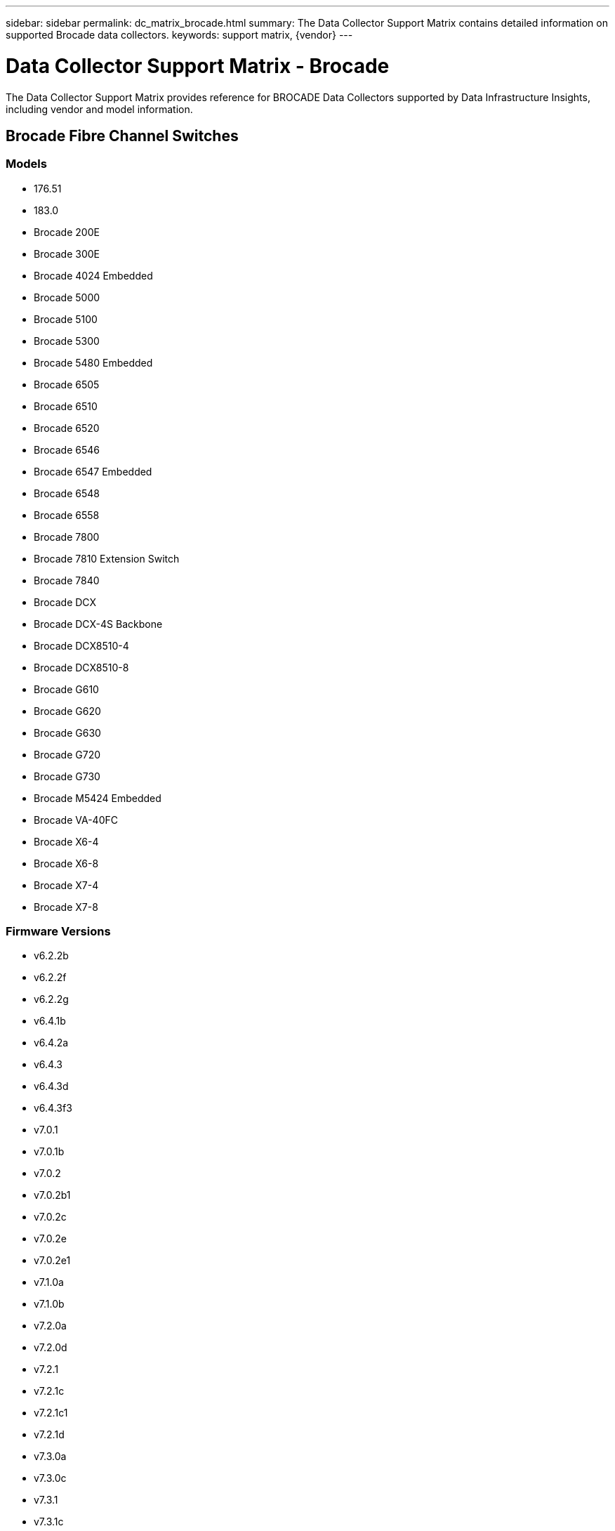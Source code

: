 ---
sidebar: sidebar
permalink: dc_matrix_brocade.html
summary: The Data Collector Support Matrix contains detailed information on supported Brocade data collectors.
keywords: support matrix, {vendor}
---

= Data Collector Support Matrix - Brocade
:hardbreaks:
:nofooter:
:icons: font
:linkattrs:
:imagesdir: ./media/

[.lead]
The Data Collector Support Matrix provides reference for BROCADE Data Collectors supported by Data Infrastructure Insights, including vendor and model information.


== Brocade Fibre Channel Switches

=== Models
* 176.51
* 183.0
* Brocade 200E
* Brocade 300E
* Brocade 4024 Embedded
* Brocade 5000
* Brocade 5100
* Brocade 5300
* Brocade 5480 Embedded
* Brocade 6505
* Brocade 6510
* Brocade 6520
* Brocade 6546
* Brocade 6547 Embedded
* Brocade 6548
* Brocade 6558
* Brocade 7800
* Brocade 7810 Extension Switch
* Brocade 7840
* Brocade DCX
* Brocade DCX-4S Backbone
* Brocade DCX8510-4
* Brocade DCX8510-8
* Brocade G610
* Brocade G620
* Brocade G630
* Brocade G720
* Brocade G730
* Brocade M5424 Embedded
* Brocade VA-40FC
* Brocade X6-4
* Brocade X6-8
* Brocade X7-4
* Brocade X7-8

=== Firmware Versions
* v6.2.2b
* v6.2.2f
* v6.2.2g
* v6.4.1b
* v6.4.2a
* v6.4.3
* v6.4.3d
* v6.4.3f3
* v7.0.1
* v7.0.1b
* v7.0.2
* v7.0.2b1
* v7.0.2c
* v7.0.2e
* v7.0.2e1
* v7.1.0a
* v7.1.0b
* v7.2.0a
* v7.2.0d
* v7.2.1
* v7.2.1c
* v7.2.1c1
* v7.2.1d
* v7.3.0a
* v7.3.0c
* v7.3.1
* v7.3.1c
* v7.3.1d
* v7.3.2a
* v7.4.0a
* v7.4.1
* v7.4.1d
* v7.4.1e
* v7.4.2
* v7.4.2a
* v7.4.2a4
* v7.4.2c
* v7.4.2d
* v7.4.2e
* v7.4.2f
* v7.4.2g
* v7.4.2g_cvr_824494_01
* v7.4.2h
* v7.4.2j1
* v8.0.2c
* v8.0.2d
* v8.0.2f
* v8.1.0b
* v8.1.1a
* v8.1.2a
* v8.1.2d
* v8.1.2f
* v8.1.2g
* v8.1.2h
* v8.1.2j
* v8.1.2k
* v8.2.0
* v8.2.0a
* v8.2.0a1
* v8.2.0b
* v8.2.1
* v8.2.1a
* v8.2.1c
* v8.2.1d
* v8.2.2a
* v8.2.2b
* v8.2.2c
* v8.2.2d
* v8.2.2d4
* v8.2.3
* v8.2.3a
* v8.2.3a1
* v8.2.3a_cvr_855776_01
* v8.2.3b
* v8.2.3c
* v8.2.3c1
* v8.2.3d
* v8.2.3e
* v8.2.3e1
* v8.2.3e2
* v9.0.0a
* v9.0.1a
* v9.0.1b
* v9.0.1b4
* v9.0.1c
* v9.0.1d
* v9.0.1e
* v9.0.1e1
* v9.1.0b
* v9.1.1
* v9.1.1a
* v9.1.1b
* v9.1.1b_lw
* v9.1.1c
* v9.1.1d
* v9.1.1d1
* v9.1.1d2
* v9.1.1d2_lw
* v9.1.1d5
* v9.2.0a
* v9.2.0b
* v9.2.0b1_lw
* v9.2.0c
* v9.2.0c1
* v9.2.1a
* v9.2.1a1
* v9.2.2


=== Foundation

==== Fc Name Server Entry
[cols="25,25,25,25", options="header"]
|===
^|Feature/Attribute ^|Status ^|Protocol Used ^|Additional Information

|FC ID|Implemented|SSH|
|Nx Port WWN|Implemented|SSH|
|Physical Port WWN|Implemented|SSH|
|Switch Port WWN|Implemented|SSH|
|===

==== Fabric
[cols="25,25,25,25", options="header"]
|===
^|Feature/Attribute ^|Status ^|Protocol Used ^|Additional Information

|Name|Implemented|Manual Entry|
|VSAN Enabled|Implemented|SSH|
|VSANId|Implemented|SSH|
|WWN|Implemented|SSH|
|===

==== Ivr Physical Fabric
[cols="25,25,25,25", options="header"]
|===
^|Feature/Attribute ^|Status ^|Protocol Used ^|Additional Information

|IVR Chassis WWNs|Implemented|SSH|Comma seperated list of IVR enabled chassis WWNs
|Lowest IVR Chassis WWN|Implemented|SSH|identifier of the IVR fabric
|===

==== Info
[cols="25,25,25,25", options="header"]
|===
^|Feature/Attribute ^|Status ^|Protocol Used ^|Additional Information

|DataSource Name|Implemented|SSH|Info
|Date|Implemented|SSH|
|Originator ID|Implemented|SSH|
|Originator Key|Implemented|SSH|
|===

==== Logical Switch
[cols="25,25,25,25", options="header"]
|===
^|Feature/Attribute ^|Status ^|Protocol Used ^|Additional Information

|Chassis WWN|Implemented|SSH|
|Domain Id|Implemented|SSH|
|Firmware Version|Implemented|SSH|
|IP|Implemented|SSH|
|Manufacturer|Implemented|SSH|
|Model|Implemented|SSH|
|Name|Implemented|Manual Entry|
|Serial Number|Implemented|SSH|
|Switch Role|Implemented|SSH|
|Switch State|Implemented|SSH|
|Switch Status|Implemented|SSH|
|Type|Gap|SSH|
|WWN|Implemented|SSH|
|===

==== Port
[cols="25,25,25,25", options="header"]
|===
^|Feature/Attribute ^|Status ^|Protocol Used ^|Additional Information

|Blade|Implemented|SSH|
|FC4 Protocol|Implemented|SSH|
|GBIC Type|Implemented|SSH|
|Generated|Implemented|SSH|
|Name|Implemented|Manual Entry|
|Node WWN|Implemented|SSH|Mandatory to report with PortId if WWN is not present
|Port ID|Implemented|SSH|
|Port Number|Implemented|SSH|
|Port Speed|Implemented|SSH|
|Port State|Implemented|SSH|
|Port Status|Implemented|SSH|
|Port Type|Implemented|SSH|
|Raw Port Status|Implemented|SSH|
|Raw Speed GigaBits|Implemented|SSH|
|Unknown Connectivity|Implemented|SSH|
|WWN|Implemented|SSH|
|===

==== Switch
[cols="25,25,25,25", options="header"]
|===
^|Feature/Attribute ^|Status ^|Protocol Used ^|Additional Information

|Domain Id|Implemented|SSH|
|Firmware Version|Implemented|SSH|
|IP|Implemented|SSH|
|Manage URL|Implemented|SSH|
|Manufacturer|Implemented|SSH|
|Model|Implemented|SSH|
|Name|Implemented|Manual Entry|
|Serial Number|Implemented|SSH|
|Switch Role|Implemented|SSH|
|Switch State|Implemented|SSH|
|Switch Status|Implemented|SSH|
|Type|Gap|SSH|
|VSAN Enabled|Implemented|SSH|
|WWN|Implemented|SSH|
|===

==== Unknown
[cols="25,25,25,25", options="header"]
|===
^|Feature/Attribute ^|Status ^|Protocol Used ^|Additional Information

|Driver|Implemented|SSH|
|Firmware|Implemented|SSH|
|Generated|Implemented|SSH|
|Manufacturer|Implemented|SSH|
|Model|Implemented|SSH|
|Name|Implemented|Manual Entry|
|WWN|Implemented|SSH|
|===

==== Wwn Alias
[cols="25,25,25,25", options="header"]
|===
^|Feature/Attribute ^|Status ^|Protocol Used ^|Additional Information

|Host Aliases|Implemented|SSH|
|Object Type|Implemented|SSH|
|Source|Implemented|SSH|
|WWN|Implemented|SSH|
|===

==== Zone
[cols="25,25,25,25", options="header"]
|===
^|Feature/Attribute ^|Status ^|Protocol Used ^|Additional Information

|Zone Name|Implemented|SSH|
|===

==== Zone Member
[cols="25,25,25,25", options="header"]
|===
^|Feature/Attribute ^|Status ^|Protocol Used ^|Additional Information

|Type|Gap|SSH|
|WWN|Implemented|SSH|
|===

==== Zoning Capabilities
[cols="25,25,25,25", options="header"]
|===
^|Feature/Attribute ^|Status ^|Protocol Used ^|Additional Information

|Active Configuration|Implemented|SSH|
|Configuration Name|Implemented|SSH|
|Default Zoning Behavior|Implemented|SSH|
|WWN|Implemented|SSH|
|===

=== Performance

==== Port
[cols="25,25,25,25", options="header"]
|===
^|Feature/Attribute ^|Status ^|Protocol Used ^|Additional Information

|BB Credit Zero Received|Implemented|SNMP|BB Credit Zero Received
|BB Credit Zero Total|Implemented|SNMP|BB Credit Zero Total
|BB Credit Zero Transmitted|Implemented|SNMP|BB Credit Zero Transmitted
|BB Credit Zero Ms Transmitted|Implemented|SNMP|BB Credit Zero Ms Transmitted
|Port Errors Class3 Discard|Implemented|SNMP|
|Port Errors Crc|Implemented|SNMP|Port Errors Crc
|Port Errors Enc In|Implemented|SNMP|Port Errors Enc In
|portErrors.encOut|Implemented|SNMP|
|Port Error Long Frame|Implemented|SNMP|Port errors due to long frame
|Port Error Short Frame|Implemented|SNMP|Port errors due to short frame
|Port Errors Link Failure|Implemented|SNMP|Port Errors link failure
|Port Errors Link Reset Rx|Implemented|SNMP|Port Errors Link Reset Rx
|Port Error Transmit Link Reset|Implemented|SNMP|Port Error due to link reset
|Port Error Signal Loss|Implemented|SNMP|Port errors signal loss
|Port Error Sync Loss|Implemented|SNMP|Port error sync loss
|Port Error Transmit Discard Timeout|Implemented|SNMP|Port errors timeout discard
|Total Port Errors|Implemented|SNMP|Total port errors
|Traffic Frame Rate|Implemented|SNMP|
|Total Traffic Frame Rate|Implemented|SNMP|
|Traffic Frame Rate|Implemented|SNMP|
|Average Frame Size|Implemented|SNMP|Average Frame size of traffic
|TX Frames|Implemented|SNMP|traffic average frame size
|Traffic Recieved Rate|Implemented|SNMP|
|Total Traffic Rate|Implemented|SNMP|
|Traffic Transmit Rate|Implemented|SNMP|
|Traffic Recieved Utilization|Implemented|SNMP|
|Total Traffic Utilization|Implemented|SNMP|Total traffic utilization
|Traffic Transmit Utilization|Implemented|SNMP|
|===

==== Port Data
[cols="25,25,25,25", options="header"]
|===
^|Feature/Attribute ^|Status ^|Protocol Used ^|Additional Information

|BB Credit Zero Received|Implemented|SNMP|BB Credit Zero Received
|BB Credit Zero Total|Implemented|SNMP|BB Credit Zero Total
|BB Credit Zero Transmitted|Implemented|SNMP|BB Credit Zero Transmitted
|BB Credit Zero Ms Transmitted|Implemented|SNMP|BB Credit Zero Ms Transmitted
|Key|Implemented|SNMP|
|Port Errors Class3 Discard|Implemented|SNMP|
|Port Errors Crc|Implemented|SNMP|Port Errors Crc
|Port Errors Enc In|Implemented|SNMP|Port Errors Enc In
|portErrors.encOut|Implemented|SNMP|
|Port Error Long Frame|Implemented|SNMP|Port errors due to long frame
|Port Error Short Frame|Implemented|SNMP|Port errors due to short frame
|Port Errors Link Failure|Implemented|SNMP|Port Errors link failure
|Port Errors Link Reset Rx|Implemented|SNMP|Port Errors Link Reset Rx
|Port Error Transmit Link Reset|Implemented|SNMP|Port Error due to link reset
|Port Error Signal Loss|Implemented|SNMP|Port errors signal loss
|Port Error Sync Loss|Implemented|SNMP|Port error sync loss
|Port Error Transmit Discard Timeout|Implemented|SNMP|Port errors timeout discard
|Total Port Errors|Implemented|SNMP|Total port errors
|Server ID|Implemented|SNMP|
|Traffic Frame Rate|Implemented|SNMP|
|Total Traffic Frame Rate|Implemented|SNMP|
|Traffic Frame Rate|Implemented|SNMP|
|Average Frame Size|Implemented|SNMP|Average Frame size of traffic
|TX Frames|Implemented|SNMP|traffic average frame size
|Traffic Recieved Rate|Implemented|SNMP|
|Total Traffic Rate|Implemented|SNMP|
|Traffic Transmit Rate|Implemented|SNMP|
|Traffic Recieved Utilization|Implemented|SNMP|
|Total Traffic Utilization|Implemented|SNMP|Total traffic utilization
|Traffic Transmit Utilization|Implemented|SNMP|
|===

Management APIs used by this data collector:
|===
^|API ^|Protocol Used ^|Transport layer protocol used ^|Incoming ports used ^|Outgoing ports used ^|Supports authentication ^|Requires only 'Read-only' credentials ^|Supports Encryption ^|Firewall friendly (static ports) 

|Brocade SNMP
|SNMP
|SNMPv1, SNMPv2, SNMPv3
|161
|
|true
|true
|true
|true

|Brocade SSH
|SSH
|SSH
|22
|
|false
|false
|true
|true

|Data source wizard configuration
|Manual Entry
|
|
|
|true
|true
|true
|true

|===

'''

== Brocade Network Advisor Http

=== Models
* 14.4.3
* 14.4.4
* v7.3.0b
* v7.4.1b
* v8.2.3c1
* v9.0.1e1

=== Firmware Versions
* Brocade 6520
* Brocade DCX 8510-4
* Brocade G620
* Brocade X6-8
* EMC Connectrix DS-6510B


=== Foundation

==== Fc Name Server Entry
[cols="25,25,25,25", options="header"]
|===
^|Feature/Attribute ^|Status ^|Protocol Used ^|Additional Information

|Nx Port WWN|Implemented|HTTP/S|
|Switch Port WWN|Implemented|HTTP/S|
|FC ID|Implemented|HTTP/S|
|Physical Port WWN|Implemented|HTTP/S|
|===

==== Fabric
[cols="25,25,25,25", options="header"]
|===
^|Feature/Attribute ^|Status ^|Protocol Used ^|Additional Information

|Name|Implemented|HTTP/S|
|VSAN Enabled|Implemented|HTTP/S|
|VSANId|Implemented|HTTP/S|
|WWN|Implemented|HTTP/S|
|===

==== Ivr Physical Fabric
[cols="25,25,25,25", options="header"]
|===
^|Feature/Attribute ^|Status ^|Protocol Used ^|Additional Information

|Lowest IVR Chassis WWN|Implemented|HTTP/S|identifier of the IVR fabric
|IVR Chassis WWNs|Implemented|HTTP/S|Comma seperated list of IVR enabled chassis WWNs
|===

==== Info
[cols="25,25,25,25", options="header"]
|===
^|Feature/Attribute ^|Status ^|Protocol Used ^|Additional Information

|Api Description|Implemented|HTTP/S|
|Api Name|Implemented|HTTP/S|
|Api Version|Implemented|HTTP/S|
|DataSource Name|Implemented|HTTP/S|Info
|Date|Implemented|HTTP/S|
|Originator ID|Implemented|HTTP/S|
|Originator Key|Implemented|HTTP/S|
|===

==== Logical Switch
[cols="25,25,25,25", options="header"]
|===
^|Feature/Attribute ^|Status ^|Protocol Used ^|Additional Information

|WWN|Implemented|HTTP/S|
|IP|Implemented|HTTP/S|
|Firmware Version|Implemented|HTTP/S|
|Manufacturer|Implemented|HTTP/S|
|Model|Implemented|HTTP/S|
|Name|Implemented|HTTP/S|
|Switch Role|Implemented|HTTP/S|
|Type|Gap|HTTP/S|
|Serial Number|Implemented|HTTP/S|
|Switch State|Implemented|HTTP/S|
|Switch Status|Implemented|HTTP/S|
|Domain Id|Implemented|HTTP/S|
|Chassis WWN|Implemented|HTTP/S|
|===

==== Port
[cols="25,25,25,25", options="header"]
|===
^|Feature/Attribute ^|Status ^|Protocol Used ^|Additional Information

|WWN|Implemented|HTTP/S|
|Port State|Implemented|HTTP/S|
|Port Number|Implemented|HTTP/S|
|Port ID|Implemented|HTTP/S|
|Name|Implemented|HTTP/S|
|Port Speed|Implemented|HTTP/S|
|Raw Speed GigaBits|Implemented|HTTP/S|
|Port Type|Implemented|HTTP/S|
|Raw Port Status|Implemented|HTTP/S|
|Port Status|Implemented|HTTP/S|
|FC4 Protocol|Implemented|HTTP/S|
|Generated|Implemented|HTTP/S|
|Unknown Connectivity|Implemented|HTTP/S|
|Blade|Implemented|HTTP/S|
|GBIC Type|Implemented|HTTP/S|
|===

==== Switch
[cols="25,25,25,25", options="header"]
|===
^|Feature/Attribute ^|Status ^|Protocol Used ^|Additional Information

|WWN|Implemented|HTTP/S|
|IP|Implemented|HTTP/S|
|Firmware Version|Implemented|HTTP/S|
|Manufacturer|Implemented|HTTP/S|
|Model|Implemented|HTTP/S|
|Name|Implemented|HTTP/S|
|Switch Role|Implemented|HTTP/S|
|Type|Gap|HTTP/S|
|Serial Number|Implemented|HTTP/S|
|Manage URL|Implemented|HTTP/S|
|Switch State|Implemented|HTTP/S|
|Switch Status|Implemented|HTTP/S|
|Domain Id|Implemented|HTTP/S|
|VSAN Enabled|Implemented|HTTP/S|
|===

==== Unknown
[cols="25,25,25,25", options="header"]
|===
^|Feature/Attribute ^|Status ^|Protocol Used ^|Additional Information

|WWN|Implemented|HTTP/S|
|Manufacturer|Implemented|HTTP/S|
|Firmware|Implemented|HTTP/S|
|Driver|Implemented|HTTP/S|
|Model|Implemented|HTTP/S|
|===

==== Wwn Alias
[cols="25,25,25,25", options="header"]
|===
^|Feature/Attribute ^|Status ^|Protocol Used ^|Additional Information

|Host Aliases|Implemented|HTTP/S|
|Object Type|Implemented|HTTP/S|
|Source|Implemented|HTTP/S|
|WWN|Implemented|HTTP/S|
|===

==== Zone
[cols="25,25,25,25", options="header"]
|===
^|Feature/Attribute ^|Status ^|Protocol Used ^|Additional Information

|Zone Name|Implemented|HTTP/S|
|===

==== Zone Member
[cols="25,25,25,25", options="header"]
|===
^|Feature/Attribute ^|Status ^|Protocol Used ^|Additional Information

|Type|Gap|HTTP/S|
|WWN|Implemented|HTTP/S|
|===

==== Zoning Capabilities
[cols="25,25,25,25", options="header"]
|===
^|Feature/Attribute ^|Status ^|Protocol Used ^|Additional Information

|Active Configuration|Implemented|HTTP/S|
|Configuration Name|Implemented|HTTP/S|
|WWN|Implemented|HTTP/S|
|===

=== Performance

==== Port
[cols="25,25,25,25", options="header"]
|===
^|Feature/Attribute ^|Status ^|Protocol Used ^|Additional Information

|BB Credit Zero Transmitted|Implemented|HTTP/S|BB Credit Zero Transmitted
|BB Credit Zero Total|Implemented|HTTP/S|BB Credit Zero Total
|BB Credit Zero Ms Transmitted|Implemented|HTTP/S|BB Credit Zero Ms Transmitted
|===

Management APIs used by this data collector:
|===
^|API ^|Protocol Used ^|Transport layer protocol used ^|Incoming ports used ^|Outgoing ports used ^|Supports authentication ^|Requires only 'Read-only' credentials ^|Supports Encryption ^|Firewall friendly (static ports) 

|Brocade Network Advisor REST API
|HTTP/HTTPS
|HTTP/HTTPS
|80/443
|
|true
|true
|true
|true

|===

'''

== Brocade Fos Rest

=== Models
* 183.0
* 184.0
* 190.0
* Brocade 6505
* Brocade 6510
* Brocade 6520
* Brocade 7810 Extension Switch
* Brocade 7840
* Brocade DCX8510-4
* Brocade DCX8510-8
* Brocade G610
* Brocade G620
* Brocade G630
* Brocade G720
* Brocade G730
* Brocade X6-4
* Brocade X6-8
* Brocade X7-4
* Brocade X7-8

=== Firmware Versions
* v8.2.2a
* v8.2.2d
* v8.2.2d4
* v8.2.3
* v8.2.3a
* v8.2.3b
* v8.2.3c
* v8.2.3c1
* v8.2.3d
* v8.2.3e
* v8.2.3e1
* v9.0.0b
* v9.0.1a
* v9.0.1b
* v9.0.1b4
* v9.0.1c
* v9.0.1d
* v9.0.1e
* v9.0.1e1
* v9.1.0b
* v9.1.1a
* v9.1.1b
* v9.1.1c
* v9.1.1c3
* v9.1.1d
* v9.1.1d1
* v9.1.1d1_lw
* v9.1.1d2
* v9.1.1d3_cvr_861742_01
* v9.2.0a
* v9.2.0b
* v9.2.0b1
* v9.2.0b_cvr_857687_01
* v9.2.0c
* v9.2.0c3
* v9.2.1
* v9.2.1a
* v9.2.1b
* v9.2.2


=== Foundation

==== Fc Name Server Entry
[cols="25,25,25,25", options="header"]
|===
^|Feature/Attribute ^|Status ^|Protocol Used ^|Additional Information

|FC ID|Implemented|HTTPS|
|Nx Port WWN|Implemented|HTTPS|
|Physical Port WWN|Implemented|HTTPS|
|Switch Port WWN|Implemented|HTTPS|
|===

==== Fabric
[cols="25,25,25,25", options="header"]
|===
^|Feature/Attribute ^|Status ^|Protocol Used ^|Additional Information

|Name|Implemented|HTTPS|
|VSAN Enabled|Implemented|HTTPS|
|VSANId|Implemented|HTTPS|
|WWN|Implemented|HTTPS|
|===

==== Info
[cols="25,25,25,25", options="header"]
|===
^|Feature/Attribute ^|Status ^|Protocol Used ^|Additional Information

|Api Description|Implemented|HTTPS|
|Api Name|Implemented|HTTPS|
|Api Version|Implemented|HTTPS|
|DataSource Name|Implemented|HTTPS|Info
|Date|Implemented|HTTPS|
|Originator ID|Implemented|HTTPS|
|Originator Key|Implemented|HTTPS|
|===

==== Logical Switch
[cols="25,25,25,25", options="header"]
|===
^|Feature/Attribute ^|Status ^|Protocol Used ^|Additional Information

|Chassis WWN|Implemented|HTTPS|
|Domain Id|Implemented|HTTPS|
|Firmware Version|Implemented|HTTPS|
|IP|Implemented|HTTPS|
|Manufacturer|Implemented|HTTPS|
|Model|Implemented|HTTPS|
|Name|Implemented|HTTPS|
|Serial Number|Implemented|HTTPS|
|Switch Role|Implemented|HTTPS|
|Switch State|Implemented|HTTPS|
|Switch Status|Implemented|HTTPS|
|Type|Gap|HTTPS|
|WWN|Implemented|HTTPS|
|===

==== Port
[cols="25,25,25,25", options="header"]
|===
^|Feature/Attribute ^|Status ^|Protocol Used ^|Additional Information

|Blade|Implemented|HTTPS|
|GBIC Type|Implemented|HTTPS|
|Generated|Implemented|HTTPS|
|Name|Implemented|HTTPS|
|Node WWN|Implemented|HTTPS|Mandatory to report with PortId if WWN is not present
|Port ID|Implemented|HTTPS|
|Port Number|Implemented|HTTPS|
|Port Speed|Implemented|HTTPS|
|Port State|Implemented|HTTPS|
|Port Status|Implemented|HTTPS|
|Port Type|Implemented|HTTPS|
|Raw Port Status|Implemented|HTTPS|
|Raw Speed GigaBits|Implemented|HTTPS|
|Unknown Connectivity|Implemented|HTTPS|
|WWN|Implemented|HTTPS|
|Description|Implemented|HTTPS|
|===

==== Switch
[cols="25,25,25,25", options="header"]
|===
^|Feature/Attribute ^|Status ^|Protocol Used ^|Additional Information

|Domain Id|Implemented|HTTPS|
|Firmware Version|Implemented|HTTPS|
|IP|Implemented|HTTPS|
|Manage URL|Implemented|HTTPS|
|Manufacturer|Implemented|HTTPS|
|Model|Implemented|HTTPS|
|Name|Implemented|HTTPS|
|Serial Number|Implemented|HTTPS|
|Switch Role|Implemented|HTTPS|
|Switch State|Implemented|HTTPS|
|Switch Status|Implemented|HTTPS|
|Type|Gap|HTTPS|
|VSAN Enabled|Implemented|HTTPS|
|WWN|Implemented|HTTPS|
|===

==== Unknown
[cols="25,25,25,25", options="header"]
|===
^|Feature/Attribute ^|Status ^|Protocol Used ^|Additional Information

|Driver|Implemented|HTTPS|
|Firmware|Implemented|HTTPS|
|Generated|Implemented|HTTPS|
|Manufacturer|Implemented|HTTPS|
|Model|Implemented|HTTPS|
|WWN|Implemented|HTTPS|
|===

==== Wwn Alias
[cols="25,25,25,25", options="header"]
|===
^|Feature/Attribute ^|Status ^|Protocol Used ^|Additional Information

|Host Aliases|Implemented|HTTPS|
|Object Type|Implemented|HTTPS|
|Source|Implemented|HTTPS|
|WWN|Implemented|HTTPS|
|===

==== Zone
[cols="25,25,25,25", options="header"]
|===
^|Feature/Attribute ^|Status ^|Protocol Used ^|Additional Information

|Zone Name|Implemented|HTTPS|
|===

==== Zone Member
[cols="25,25,25,25", options="header"]
|===
^|Feature/Attribute ^|Status ^|Protocol Used ^|Additional Information

|Type|Gap|HTTPS|
|WWN|Implemented|HTTPS|
|===

==== Zoning Capabilities
[cols="25,25,25,25", options="header"]
|===
^|Feature/Attribute ^|Status ^|Protocol Used ^|Additional Information

|Active Configuration|Implemented|HTTPS|
|Configuration Name|Implemented|HTTPS|
|Default Zoning Behavior|Implemented|HTTPS|
|WWN|Implemented|HTTPS|
|===

=== Performance

==== Port
[cols="25,25,25,25", options="header"]
|===
^|Feature/Attribute ^|Status ^|Protocol Used ^|Additional Information

|BB Credit Zero Received|Implemented|HTTPS|BB Credit Zero Received
|BB Credit Zero Total|Implemented|HTTPS|BB Credit Zero Total
|BB Credit Zero Transmitted|Implemented|HTTPS|BB Credit Zero Transmitted
|BB Credit Zero Ms Transmitted|Implemented|HTTPS|BB Credit Zero Ms Transmitted
|Port Errors Class3 Discard|Implemented|HTTPS|
|Port Errors Crc|Implemented|HTTPS|Port Errors Crc
|Port Errors Enc In|Implemented|HTTPS|Port Errors Enc In
|portErrors.encOut|Implemented|HTTPS|
|Port Error Long Frame|Implemented|HTTPS|Port errors due to long frame
|Port Error Short Frame|Implemented|HTTPS|Port errors due to short frame
|Port Errors Link Failure|Implemented|HTTPS|Port Errors link failure
|Port Errors Link Reset Rx|Implemented|HTTPS|Port Errors Link Reset Rx
|Port Error Transmit Link Reset|Implemented|HTTPS|Port Error due to link reset
|Port Error Signal Loss|Implemented|HTTPS|Port errors signal loss
|Port Error Sync Loss|Implemented|HTTPS|Port error sync loss
|Total Port Errors|Implemented|HTTPS|Total port errors
|Traffic Frame Rate|Implemented|HTTPS|
|Total Traffic Frame Rate|Implemented|HTTPS|
|Traffic Frame Rate|Implemented|HTTPS|
|Average Frame Size|Implemented|HTTPS|Average Frame size of traffic
|TX Frames|Implemented|HTTPS|traffic average frame size
|Traffic Recieved Rate|Implemented|HTTPS|
|Total Traffic Rate|Implemented|HTTPS|
|Traffic Transmit Rate|Implemented|HTTPS|
|Traffic Recieved Utilization|Implemented|HTTPS|
|Total Traffic Utilization|Implemented|HTTPS|Total traffic utilization
|Traffic Transmit Utilization|Implemented|HTTPS|
|===

==== Port Data
[cols="25,25,25,25", options="header"]
|===
^|Feature/Attribute ^|Status ^|Protocol Used ^|Additional Information

|BB Credit Zero Received|Implemented|HTTPS|BB Credit Zero Received
|BB Credit Zero Total|Implemented|HTTPS|BB Credit Zero Total
|BB Credit Zero Transmitted|Implemented|HTTPS|BB Credit Zero Transmitted
|BB Credit Zero Ms Transmitted|Implemented|HTTPS|BB Credit Zero Ms Transmitted
|Key|Implemented|HTTPS|
|Port Errors Class3 Discard|Implemented|HTTPS|
|Port Errors Crc|Implemented|HTTPS|Port Errors Crc
|Port Errors Enc In|Implemented|HTTPS|Port Errors Enc In
|portErrors.encOut|Implemented|HTTPS|
|Port Error Long Frame|Implemented|HTTPS|Port errors due to long frame
|Port Error Short Frame|Implemented|HTTPS|Port errors due to short frame
|Port Errors Link Failure|Implemented|HTTPS|Port Errors link failure
|Port Errors Link Reset Rx|Implemented|HTTPS|Port Errors Link Reset Rx
|Port Error Transmit Link Reset|Implemented|HTTPS|Port Error due to link reset
|Port Error Signal Loss|Implemented|HTTPS|Port errors signal loss
|Port Error Sync Loss|Implemented|HTTPS|Port error sync loss
|Total Port Errors|Implemented|HTTPS|Total port errors
|Server ID|Implemented|HTTPS|
|Traffic Frame Rate|Implemented|HTTPS|
|Total Traffic Frame Rate|Implemented|HTTPS|
|Traffic Frame Rate|Implemented|HTTPS|
|Average Frame Size|Implemented|HTTPS|Average Frame size of traffic
|TX Frames|Implemented|HTTPS|traffic average frame size
|Traffic Recieved Rate|Implemented|HTTPS|
|Total Traffic Rate|Implemented|HTTPS|
|Traffic Transmit Rate|Implemented|HTTPS|
|Traffic Recieved Utilization|Implemented|HTTPS|
|Total Traffic Utilization|Implemented|HTTPS|Total traffic utilization
|Traffic Transmit Utilization|Implemented|HTTPS|
|===

Management APIs used by this data collector:
|===
^|API ^|Protocol Used ^|Transport layer protocol used ^|Incoming ports used ^|Outgoing ports used ^|Supports authentication ^|Requires only 'Read-only' credentials ^|Supports Encryption ^|Firewall friendly (static ports) 

|Brocade FOS REST API
|HTTPS
|
|443
|
|true
|true
|true
|true

|===
